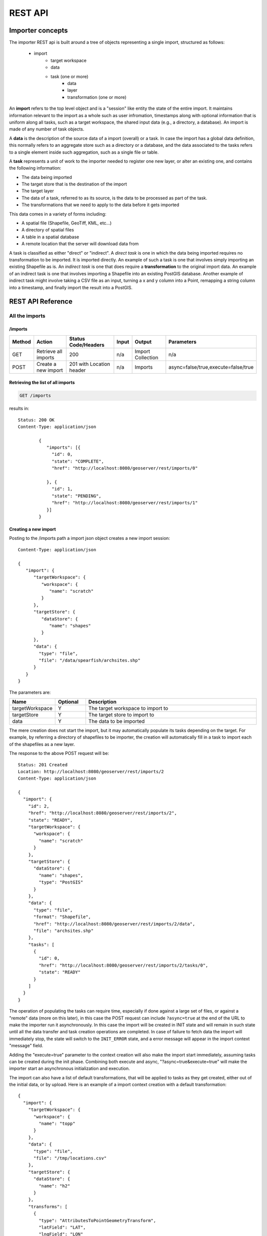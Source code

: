 .. _importer_rest_reference:

REST API
========

Importer concepts
-----------------

The importer REST api is built around a tree of objects representing a single import, structured as follows:

   * import
      * target workspace
      * data
      * task (one or more)
          * data
          * layer
          * transformation (one or more)

An **import** refers to the top level object and is a "session" like entity the state of the entire import. It maintains information relevant to the import as a whole such as user infromation, timestamps 
along with optional information that is uniform along all tasks, such as a target workspace, the shared input data (e.g., a directory, a database).
An import is made of any number of task objects. 

A **data** is the description of the source data of a import (overall) or a task. In case the import has a global data definition, this normally refers to an aggregate
store such as a directory or a database, and the data associated to the tasks refers to a single element inside such aggregation, such as a single file or table.

A **task** represents a unit of work to the importer needed to register one new layer, or alter an existing one, and contains the following information:

* The data being imported
* The target store that is the destination of the import
* The target layer
* The data of a task, referred to as its source, is the data to be processed as part of the task. 
* The transformations that we need to apply to the data before it gets imported

This data comes in a variety of forms including:

* A spatial file (Shapefile, GeoTiff, KML, etc...)
* A directory of spatial files
* A table in a spatial database
* A remote location that the server will download data from

A task is classified as either "direct" or "indirect". A *direct task* is one in which the data being imported requires no transformation to be imported. 
It is imported directly. An example of such a task is one that involves simply importing an existing Shapefile as is. 
An *indirect task* is one that does require a **transformation** to the original import data. An example of an indirect task is one that involves importing a Shapefile into an existing PostGIS database. 
Another example of indirect task might involve taking a CSV file as an input, turning a x and y column into a Point, remapping a string column into a timestamp, and finally import the result into a PostGIS.

REST API Reference
------------------

All the imports
^^^^^^^^^^^^^^^

/imports
""""""""

.. list-table::
   :header-rows: 1

   * - Method
     - Action
     - Status Code/Headers
     - Input
     - Output
     - Parameters
   * - GET
     - Retrieve all imports
     - 200
     - n/a
     - Import Collection
     - n/a
   * - POST
     - Create a new import
     - 201 with Location header
     - n/a
     - Imports
     - async=false/true,execute=false/true
     
Retrieving the list of all imports
""""""""""""""""""""""""""""""""""

.. code-block:: text

    GET /imports     

results in::

	Status: 200 OK
	Content-Type: application/json
	
		{
		   "imports": [{
		     "id": 0,
		     "state": "COMPLETE",
		     "href": "http://localhost:8080/geoserver/rest/imports/0"
		
		   }, {
		     "id": 1,
		     "state": "PENDING",
		     "href": "http://localhost:8080/geoserver/rest/imports/1"          
		   }]
		}
	
Creating a new import
"""""""""""""""""""""

Posting to the /imports path a import json object creates a new import session::

	Content-Type: application/json
	
	{
	   "import": {
	      "targetWorkspace": {
	         "workspace": {
	            "name": "scratch"
	         }
	      },
	      "targetStore": {
	         "dataStore": {
	            "name": "shapes"
	         }
	      },
	      "data": {
	        "type": "file",
	        "file": "/data/spearfish/archsites.shp"
	      }
	   }
	}

The parameters are:

.. list-table::
   :widths: 10 10 60
   :header-rows: 1

   * - Name
     - Optional
     - Description
   * - targetWorkspace
     - Y
     - The target workspace to import to
   * - targetStore
     - Y
     - The target store to import to
   * - data
     - Y
     - The data to be imported

The mere creation does not start the import, but it may automatically populate its tasks depending on the target.
For example, by referring a directory of shapefiles to be importer, the creation will automatically fill in a task to import each of the shapefiles as a new layer.

The response to the above POST request will be::

	Status: 201 Created
	Location: http://localhost:8080/geoserver/rest/imports/2
	Content-Type: application/json
	
	{  
	  "import": {
	    "id": 2, 
	    "href": "http://localhost:8080/geoserver/rest/imports/2", 
	    "state": "READY", 
	    "targetWorkspace": {
	      "workspace": {
	        "name": "scratch"
	      }
	    }, 
	    "targetStore": {
	      "dataStore": {
	        "name": "shapes", 
	        "type": "PostGIS"
	      }
	    }, 
	    "data": {
	      "type": "file", 
	      "format": "Shapefile", 
	      "href": "http://localhost:8080/geoserver/rest/imports/2/data", 
	      "file": "archsites.shp"
	    }, 
	    "tasks": [
	      {
	        "id": 0, 
	        "href": "http://localhost:8080/geoserver/rest/imports/2/tasks/0", 
	        "state": "READY"
	      }
	    ]
	  }
	}
	
The operation of populating the tasks can require time, especially if done against a large set of
files, or against a "remote" data (more on this later), in this case the POST request can include ``?async=true``
at the end of the URL to make the importer run it asynchronously. 
In this case the import will be created in INIT state and will remain in such state until all
the data transfer and task creation operations are completed. In case of failure to fetch data
the import will immediately stop, the state will switch to the ``INIT_ERROR`` state,
and a error message will appear in the import context "message" field.

Adding the "execute=true" parameter to the context creation will also make the import start immediately,
assuming tasks can be created during the init phase. Combining both execute and async, "?async=true&execute=true"
will make the importer start an asynchronous initialization and execution.

The import can also have a list of default transformations, that will be applied to tasks
as they get created, either out of the initial data, or by upload. Here is an example of a
import context creation with a default transformation::

    {
      "import": {
        "targetWorkspace": {
          "workspace": {
            "name": "topp"
          }
        },
        "data": {
          "type": "file",
          "file": "/tmp/locations.csv"
        },
        "targetStore": {
          "dataStore": {
            "name": "h2"
          }
        },
        "transforms": [
          {
            "type": "AttributesToPointGeometryTransform",
            "latField": "LAT",
            "lngField": "LON"
          }
        ]
      }
    }

To get more information about transformations see the :ref:`transformations`.


Import object
^^^^^^^^^^^^^

/imports/<importId>
"""""""""""""""""""

.. list-table::
   :header-rows: 1

   * - Method
     - Action
     - Status Code/Headers
     - Input
     - Output
     - Parameters
   * - GET
     - Retrieve import with id <importId>
     - 200
     - n/a
     - Imports
     - n/a
   * - POST
     - Execute import with id <importId>
     - 204
     - n/a
     - n/a
     - async=true/false
   * - PUT
     - Create import with proposed id <importId>. If the proposed id is
       ahead of the current (next) id, the current id will be advanced. If the
       proposed id is less than or equal to the current id, the current will be
       used. This allows an external system to dictate the id management.
     - 201 with Location header
     - n/a
     - Imports
     - n/a
   * - DELETE
     - Remove import with id <importId>
     - 200
     - n/a
     - n/a
     - n/a  
    
The representation of a import is the same as the one contained in the import creation response.
The execution of a import can be a long task, as such, it's possible to add ``async=true`` to the
request to make it run in a asynchronous fashion, the client will have to poll the import representation
and check when it reaches the "COMPLETE" state. 

Data
^^^^

A import can have a "data" representing the source of the data to be imported. The data can
be of different types, in particular, "file", "directory", "mosaic", "database" and "remote".
During the import initialization the importer will scan the contents of said resource, and
generate import tasks for each data found in it.

Most data types are discussed in the task section, the only type that's specific to the whole
import context is the "remote" one, that is used to ask the importer to fetch the data from
a remote location autonomusly, without asking the client to perform an upload.

The representation of a remote resource looks as follows::

      "data": {
        "type": "remote",
        "location": "ftp://fthost/path/to/importFile.zip",
        "username": "user",
        "password": "secret",
        "domain" : "mydomain"
      }

The location can be `any URI supported by Commons VFS <http://commons.apache.org/proper/commons-vfs/filesystems.html>`_,
including HTTP and FTP servers. The ``username``, ``password`` and ``domain`` elements are all optional,
and required only if the remote server demands an authentication of sorts.
In case the referred file is compressed, it will be unpacked as the download completes, and the
tasks will be created over the result of unpacking.
    
Tasks
^^^^^

/imports/<importId>/tasks
"""""""""""""""""""""""""

.. list-table::
   :header-rows: 1

   * - Method
     - Action
     - Status Code/Headers
     - Input
     - Output
   * - GET
     - Retrieve all tasks for import with id <importId>
     - 200
     - n/a
     - Task Collection
   * - POST
     - Create a new task
     - 201 with Location header
     - :ref:`Multipart form data <file_upload>`
     - Tasks

.. _file_upload:

Getting the list of tasks
"""""""""""""""""""""""""

.. code-block:: text
   
   GET /imports/0/tasks

Results in::

	Status: 200 OK
	Content-Type: application/json
	
	{
	  "tasks": [
	    {
	      "id": 0, 
	      "href": "http://localhost:8080/geoserver/rest/imports/2/tasks/0", 
	      "state": "READY"
	    }
	  ]
	}

Creating a new task as a file upload
""""""""""""""""""""""""""""""""""""

A new task can be created by issuing a POST to ``imports/<importId>/tasks`` as a "Content-type: multipart/form-data" multipart encoded data as defined by `RFC 2388 <https://www.ietf.org/rfc/rfc2388.txt>`_.
One or more file can be uploaded this way, and a task will be created for importing them. In case the file being uploaded is a zip file, it will be unzipped on the server side and treated as a directory of files.

The response to the upload will be the creation of a new task, for example::

	Status: 201 Created
	Location: http://localhost:8080/geoserver/rest/imports/1/tasks/1
	Content-type: application/json
	
	{
	  "task": {
	    "id": 1, 
	    "href": "http://localhost:8080/geoserver/rest/imports/2/tasks/1", 
	    "state": "READY",
	    "updateMode": "CREATE", 
	    "data": {
	      "type": "file", 
	      "format": "Shapefile", 
	      "href": "http://localhost:8080/geoserver/rest/imports/2/tasks/1/data", 
	      "file": "bugsites.shp"
	    }, 
	    "target": {
	      "href": "http://localhost:8080/geoserver/rest/imports/2/tasks/1/target", 
	      "dataStore": {
	        "name": "shapes", 
	        "type": "PostGIS"
	      }
	    },
	    "progress": "http://localhost:8080/geoserver/rest/imports/2/tasks/1/progress", 
	    "layer": {
	      "name": "bugsites", 
	      "href": "http://localhost:8080/geoserver/rest/imports/2/tasks/1/layer"
	    }, 
	    "transformChain": {
	      "type": "vector", 
	      "transforms": []
	    }
	  }
	}

Creating a new task from form upload
""""""""""""""""""""""""""""""""""""

This creation mode assumes the POST to ``imports/<importId>/tasks`` of form url encoded data containing a ``url`` parameter::

	Content-type: application/x-www-form-urlencoded
	
	url=file:///data/spearfish/

The creation response will be the same as the multipart upload.

Single task resource
^^^^^^^^^^^^^^^^^^^^

/imports/<importId>/tasks/<taskId>
"""""""""""""""""""""""""""""""""

.. list-table::
   :header-rows: 1

   * - Method
     - Action
     - Status Code/Headers
     - Input
     - Output
   * - GET
     - Retrieve task with id <taskId> within import with id <importId>
     - 200
     - n/a
     - Task
   * - PUT
     - Modify task with id <taskId> within import with id <importId>
     - 200
     - Task
     - Task
   * - DELETE
     - Remove task with id <taskId> within import with id <importId>
     - 200
     - n/a
     - n/a

The representation of a task resource is the same one reported in the task creation response.

Updating a task
"""""""""""""""

A PUT request over an existing task can be used to update its representation. The representation can be partial, and just contains
the elements that need to be updated.

The updateMode of a task normally starts as "CREATE", that is, create the target resource if missing. Other possible values are
"REPLACE", that is, delete the existing features in the target layer and replace them with the task source ones, or "APPEND",
to just add the features from the task source into an existing layer.

The following PUT request updates a task from "CREATE" to "APPEND" mode::

	Content-Type: application/json
	
	{
	  "task": {
	     "updateMode": "APPEND"
	  }
	}
	
Directory files representation
^^^^^^^^^^^^^^^^^^^^^^^^^^^^^^

The following operations are specific to data objects of type ``directory``.

/imports/<importId>/tasks/<taskId>/data/files
""""""""""""""""""""""""""""""""""""""""""""

.. list-table::
   :header-rows: 1

   * - Method
     - Action
     - Status Code/Headers
     - Input
     - Output
   * - GET
     - Retrieve the list of files for a task with id <taskId> within import with id <importId>
     - 200
     - n/a
     - Task

The response to a GET request will be::

	Status: 200 OK
	Content-Type: application/json

	{
		files: [
			{
			file: "tasmania_cities.shp",
			href: "http://localhost:8080/geoserver/rest/imports/0/tasks/0/data/files/tasmania_cities.shp"
			},
			{
			file: "tasmania_roads.shp",
			href: "http://localhost:8080/geoserver/rest/imports/0/tasks/0/data/files/tasmania_roads.shp"
			},
			{
			file: "tasmania_state_boundaries.shp",
			href: "http://localhost:8080/geoserver/rest/imports/0/tasks/0/data/files/tasmania_state_boundaries.shp"
			},
			{
			file: "tasmania_water_bodies.shp",
			href: "http://localhost:8080/geoserver/rest/imports/0/tasks/0/data/files/tasmania_water_bodies.shp"
			}
		]
	}

/imports/<importId>/tasks/<taskId>/data/files/<fileId>
"""""""""""""""""""""""""""""""""""""""""""""""""""""

.. list-table::
   :header-rows: 1

   * - Method
     - Action
     - Status Code/Headers
     - Input
     - Output
   * - GET
     - Retrieve the file with id <fileId> from the data of a task with id <taskId> within import with id <importId>
     - 200
     - n/a
     - Task
   * - DELETE
     - Remove a specific file from the task with id <taskId> within import with id <importId>
     - 200
     - n/a
     - n/a


Following the links we'll get to the representation of a single file, notice how in this case a main file can be associate to sidecar files::
	
	Status: 200 OK
	Content-Type: application/json

	{
		type: "file",
		format: "Shapefile",
		location: "C:\devel\gs_data\release\data\taz_shapes",
		file: "tasmania_cities.shp",
		href: "http://localhost:8080/geoserver/rest/imports/0/tasks/0/data/files/tasmania_cities.shp",
		prj: "tasmania_cities.prj",
		other: [
			"tasmania_cities.dbf",
			"tasmania_cities.shx"
		]
	}
	
Mosaic extensions
"""""""""""""""""

In case the input data is of ``mosaic`` type, we have all the attributes typical of a directory, plus support
for directly specifying the timestamp of a particular granule.

In order to specify the timestamp a PUT request can be issued against the granule::

	Content-Type: application/json
	
	{
	   "timestamp": "2004-01-01T00:00:00.000+0000"
	}

and the response will be::

	Status: 200 OK
	Content-Type: application/json
	
	{
	  "type": "file", 
	  "format": "GeoTIFF", 
	  "href": "http://localhost:8080/geoserver/rest/imports/0/tasks/0/data/files/bm_200401.tif", 
	  "location": "/data/bluemarble/mosaic", 
	  "file": "bm_200401.tiff", 
	  "prj": null, 
	  "other": [], 
	  "timestamp": "2004-01-01T00:00:00.000+0000"
	}

Database data
^^^^^^^^^^^^^

The following operations are specific to data objects of type ``database``. At the time or writing, the REST API does not allow
the creation of a database data source, but it can provide a read only description of one that has been created using the GUI.

/imports/<importId>/tasks/<taskId>/data
"""""""""""""""""""""""""""""""""""""""

.. list-table::
   :header-rows: 1

   * - Method
     - Action
     - Status Code/Headers
     - Input
     - Output
   * - GET
     - Retrieve the database connection parameters for a task with id <taskId> within import with id <importId>
     - 200
     - n/a
     - List of database connection parameters and available tables

Performing a GET on a database type data will result in the following response::

	{
		type: "database",
		format: "PostGIS",
		href: "http://localhost:8080/geoserver/rest/imports/0/data",
		parameters: {
			schema: "public",
			fetch size: 1000,
			validate connections: true,
			Connection timeout: 20,
			Primary key metadata table: null,
			preparedStatements: true,
			database: "gttest",
			port: 5432,
			passwd: "cite",
			min connections: 1,
			dbtype: "postgis",
			host: "localhost",
			Loose bbox: true,
			max connections: 10,
			user: "cite"
		},
		tables: [
			"geoline",
			"geopoint",
			"lakes",
			"line3d",
		]
	}


Database table
^^^^^^^^^^^^^^^

The following operations are specific to data objects of type ``table``. At the time or writing, the REST API does not allow
the creation of a database data source, but it can provide a read only description of one that has been created using the GUI.
A table description is normally linked to task, and refers to a database data linked to the overall import.

/imports/<importId>/tasks/<taskId>/data
"""""""""""""""""""""""""""""""""""""""

.. list-table::
   :header-rows: 1

   * - Method
     - Action
     - Status Code/Headers
     - Input
     - Output
   * - GET
     - Retrieve the table description for a task with id <taskId> within import with id <importId>
     - 200
     - n/a
     - A table representation

Performing a GET on a database type data will result in the following response::

	{
		type: "table",
		name: "abc",
		format: "PostGIS",
		href: "http://localhost:8080/geoserver/rest/imports/0/tasks/0/data"
	}

	
Task target layer
^^^^^^^^^^^^^^^^^^^

/imports/<importId>/tasks/<taskId>/layer	
""""""""""""""""""""""""""""""""""""""""

The layer defines how the target layer will be created

.. list-table::
   :header-rows: 1

   * - Method
     - Action
     - Status Code/Headers
     - Input
     - Output
   * - GET
     - Retrieve the layer of a task with id <taskId> within import with id <importId>
     - 200
     - n/a
     - A layer JSON representation
   * - PUT
     - Modify the target layer for a task with id <taskId> within import with id <importId>
     - 200
     - Task
     - Task


Requesting the task layer will result in the following::
 
	Status: 200 OK
	Content-Type: application/json
	
	{
		layer: {
		name: "tasmania_cities",
		href: "http://localhost:8080/geoserver/rest/imports/0/tasks/0/layer",
		title: "tasmania_cities",
		originalName: "tasmania_cities",
		nativeName: "tasmania_cities",
		srs: "EPSG:4326",
		bbox: {
			minx: 147.2909004483,
			miny: -42.85110181689001,
			maxx: 147.2911004483,
			maxy: -42.85090181689,
			crs: "GEOGCS["WGS 84", DATUM["World Geodetic System 1984", SPHEROID["WGS 84", 6378137.0, 298.257223563, AUTHORITY["EPSG","7030"]], AUTHORITY["EPSG","6326"]], PRIMEM["Greenwich", 0.0, AUTHORITY["EPSG","8901"]], UNIT["degree", 0.017453292519943295], AXIS["Geodetic longitude", EAST], AXIS["Geodetic latitude", NORTH], AUTHORITY["EPSG","4326"]]"
		},
		attributes: [
			{
				name: "the_geom",
				binding: "org.locationtech.jts.geom.MultiPoint"
			},
			{
				name: "CITY_NAME",
				binding: "java.lang.String"
			},
			{
				name: "ADMIN_NAME",
				binding: "java.lang.String"
			},
			{
				name: "CNTRY_NAME",
				binding: "java.lang.String"
			},
			{
				name: "STATUS",
				binding: "java.lang.String"
			},
			{
				name: "POP_CLASS",
				binding: "java.lang.String"
			}
			],
			style: {
				name: "cite_tasmania_cities",
				href: "http://localhost:8080/geoserver/rest/imports/0/tasks/0/layer/style"
			}
		}
	}

All the above attributes can be updated using a PUT request. Even if the above representation is similar to the REST config API, it should not
be confused with it, as it does not support all the same properties, in particular the supported properties are all the ones listed above.

Task transformations
^^^^^^^^^^^^^^^^^^^^

/imports/<importId>/tasks/<taskId>/transforms
"""""""""""""""""""""""""""""""""""""""""""""

.. list-table::
   :header-rows: 1

   * - Method
     - Action
     - Status Code/Headers
     - Input
     - Output
   * - GET
     - Retrieve the list of transformations of a task with id <taskId> within import with id <importId>
     - 200
     - n/a
     - A list of transfromations in JSON format
   * - POST
     - Create a new transormation and append it inside a task with id <taskId> within import with id <importId>
     - 201
     - A JSON transformation representation
     - The transform location 

Retrieving the transformation list
""""""""""""""""""""""""""""""""""

A GET request for the list of transformations will result in the following response::

	Status: 200 OK
	Content-Type: application/json
	
	{
	  "transforms": [
	    {
	      "type": "ReprojectTransform", 
	      "href": "http://localhost:8080/geoserver/rest/imports/0/tasks/1/transforms/0", 
	      "source": null, 
	      "target": "EPSG:4326"
	    }, 
	    {
	      "type": "DateFormatTransform", 
	      "href": "http://localhost:8080/geoserver/rest/imports/0/tasks/1/transforms/1", 
	      "field": "date", 
	      "format": "yyyyMMdd"
	    }
	  ]
	}
	
Appending a new transformation
""""""""""""""""""""""""""""""

Creating a new transformation requires posting a JSON document with a ``type`` property identifying the class of the
transformation, plus any extra attribute required by the transformation itself (this is transformation specific, each one will use a different set of attributes).

The following POST request creates an attribute type remapping::

	Content-Type: application/json
	
	{
	   "type": "AttributeRemapTransform",
	   "field": "cat",
	   "target": "java.lang.Integer"
	}
	
The response will be::

    Status: 201 OK
    Location: http://localhost:8080/geoserver/rest/imports/0/tasks/1/transform/2
    
/imports/<importId>/tasks/<taskId>/transforms/<transformId>
"""""""""""""""""""""""""""""""""""""""""""""""""""""""""""

.. list-table::
   :header-rows: 1

   * - Method
     - Action
     - Status Code/Headers
     - Input
     - Output
   * - GET
     - Retrieve a transformation identified by <transformId> inside a task with id <taskId> within import with id <importId>
     - 200
     - n/a
     - A single transformation in JSON format
   * - PUT
     - Modifies the definition of a transformation identified by <transformId> inside a task with id <taskId> within import with id <importId>
     - 200
     - A JSON transformation representation (eventually just the portion of it that needs to be modified)
     - The full transformation representation
   * - DELETE
     - Removes the transformation identified by <transformId> inside a task with id <taskId> within import with id <importId>
     - 200
     - A JSON transformation representation (eventually just the portion of it that needs to be modified)
     - The full transformation representation
 
Retrieve a single transformation
""""""""""""""""""""""""""""""""

Requesting a single transformation by identifier will result in the following response::

	Status: 200 OK
	Content-Type: application/json
	
	{
	  "type": "ReprojectTransform", 
	  "href": "http://localhost:8080/geoserver/rest/imports/0/tasks/1/transforms/0", 
	  "source": null, 
	  "target": "EPSG:4326"
	}
	
Modify an existing transformation
"""""""""""""""""""""""""""""""""

Assuming we have a reprojection transformation, and that we need to change the target SRS type, the following PUT request will do the job::

	Content-Type: application/json
	{
	   "type": "ReprojectTransform",
	   "target": "EPSG:3005"
	}
	
The response will be::

    Status: 200 OK
	Content-Type: application/json
	
	{
	  "type": "ReprojectTransform", 
	  "href": "http://localhost:8080/geoserver/rest/imports/0/tasks/1/transform/0", 
	  "source": null, 
	  "target": "EPSG:3005"
	}
	
.. _transformations:	
	
Transformation reference
^^^^^^^^^^^^^^^^^^^^^^^^

AttributeRemapTransform
"""""""""""""""""""""""

Remaps a certain field to a given target data type

.. list-table::
   :header-rows: 1

   * - Parameter
     - Optional
     - Description
   * - field
     - N
     - The name of the field to be remapped
   * - target
     - N
     - The "target" field type, as a fully qualified Java class name


AttributeComputeTransform
"""""""""""""""""""""""""

Computes a new field based on an expression that can use the other field values

.. list-table::
   :header-rows: 1

   * - Parameter
     - Optional
     - Description
   * - field
     - N
     - The name of the field to be computed
   * - fieldType
     - N
     - The field type, as a fully qualified Java class name (e.g., ``java.lang.String``, ``java.lang.Integer``, ``java.util.Date`` and so on)
   * - cql
     - N
     - The (E)CQL expression used to compute the new field (can be a constant value, e.g. ``'My String'``)


AttributesToPointGeometryTransform
""""""""""""""""""""""""""""""""""

Transforms two numeric fields ``latField`` and ``lngField`` into a point geometry representation ``POINT(lngField,latField)``, the source fields will be removed.

.. list-table::
   :header-rows: 1

   * - Parameter
     - Optional
     - Description
   * - latField
     - N
     - The "latitude" field
   * - lngField
     - N
     - The "longitude" field

CreateIndexTransform
""""""""""""""""""""

For database targets only, creates an index on a given column after importing the data into the database

.. list-table::
   :header-rows: 1

   * - Parameter
     - Optional
     - Description
   * - field
     - N
     - The field to be indexed
     
DateFormatTransform
"""""""""""""""""""

Parses a string representation of a date into a Date/Timestamp object

.. list-table::
   :header-rows: 1

   * - Parameter
     - Optional
     - Description
   * - field
     - N
     - The field to be parsed
   * - format
     - Y
     - A date parsing pattern, setup using the Java `SimpleDateFormat syntax <http://docs.oracle.com/javase/7/docs/api/java/text/SimpleDateFormat.html>`_. In case it's missing, a number of built-in formats will be tried instead (short and full ISO date formats, dates without any separators).
   * - enddate
     - Y
     - The field used as end date for the time dimension.
   * - presentation
     - Y
     - The time dimension presentation type; one of {LIST; DISCRETE_INTERVAL; CONTINUOUS_INTERVAL}
   
IntegerFieldToDateTransform
"""""""""""""""""""""""""""

Takes a integer field and transforms it to a date, interpreting the intereger field as a date

.. list-table::
   :header-rows: 1

   * - Parameter
     - Optional
     - Description
   * - field
     - N
     - The field containing the year information

ReprojectTransform
""""""""""""""""""

Reprojects a vector layer from a source CRS to a target CRS

.. list-table::
   :header-rows: 1

   * - Parameter
     - Optional
     - Description
   * - source
     - Y
     - Identifier of the source coordinate reference system (the native one will be used if missing)
   * - target
     - N
     - Identifier of the target coordinate reference system
     
GdalTranslateTransform
""""""""""""""""""""""

Applies ``gdal_translate`` to a single file raster input. Requires ``gdal_translate`` to be inside the PATH used by the web container running GeoServer.


.. list-table::
   :header-rows: 1

   * - Parameter
     - Optional
     - Description
   * - options
     - N
     - Array of options that will be passed to ``gdal_translate`` (beside the input and output names, which are internally managed)
     
GdalWarpTransform
"""""""""""""""""

Applies ``gdalwarp`` to a single file raster input. Requires ``gdalwarp`` to be inside the PATH used by the web container running GeoServer.


.. list-table::
   :header-rows: 1

   * - Parameter
     - Optional
     - Description
   * - options
     - N
     - Array of options that will be passed to ``gdalwarp`` (beside the input and output names, which are internally managed)
     
GdalAddoTransform
"""""""""""""""""

Applies ``gdaladdo`` to a single file raster input. Requires ``gdaladdo`` to be inside the PATH used by the web container running GeoServer.


.. list-table::
   :header-rows: 1

   * - Parameter
     - Optional
     - Description
   * - options
     - N
     - Array of options that will be passed to ``gdaladdo`` (beside the input file name, which is internally managed)
   * - levels
     - N
     - Array of integers with the overview levels that will be passed to ``gdaladdo``

PostScriptTransform
"""""""""""""""""""

Runs the specified script after the data is imported. The script must be located in ``$GEOSERVER_DATA_DIR/importer/scripts``.
The script can be any executable file.
At the time of writing, there is no way to pass information about the data just imported to the script (TBD).

.. list-table::
   :header-rows: 1

   * - Parameter
     - Optional
     - Description
   * - name
     - N
     - Name of the script to be invoked
   * - options
     - Y
     - Array of options that will be passed to the script
